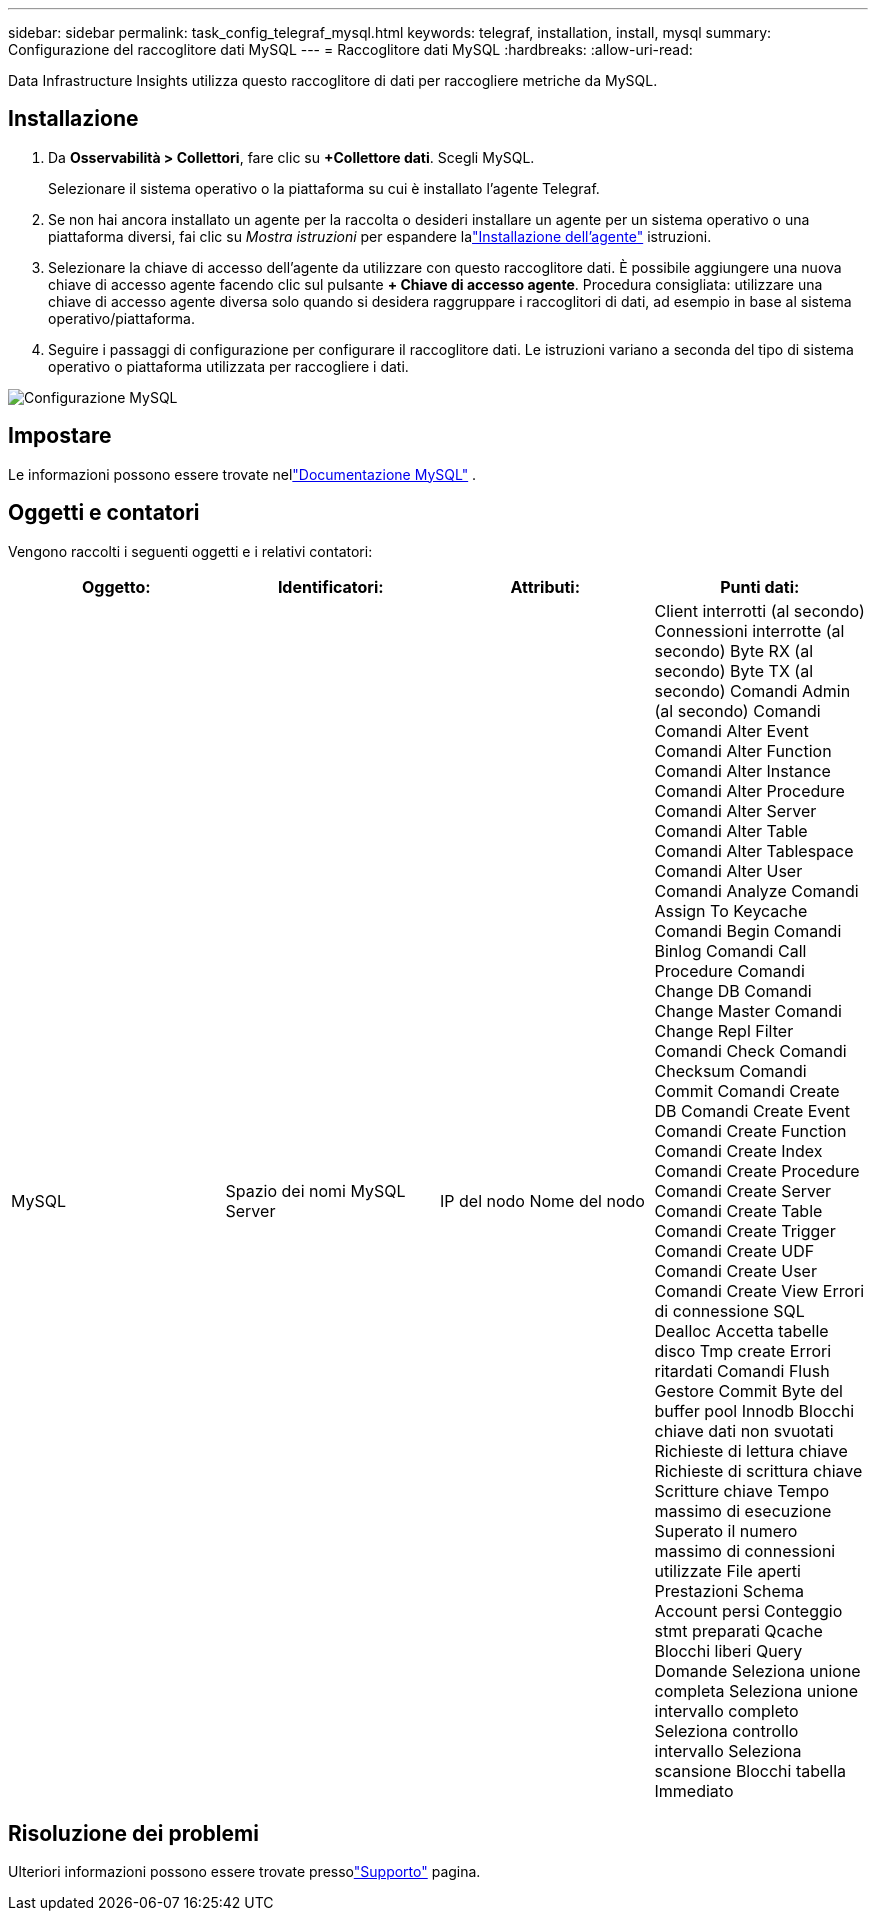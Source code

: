 ---
sidebar: sidebar 
permalink: task_config_telegraf_mysql.html 
keywords: telegraf, installation, install, mysql 
summary: Configurazione del raccoglitore dati MySQL 
---
= Raccoglitore dati MySQL
:hardbreaks:
:allow-uri-read: 


[role="lead"]
Data Infrastructure Insights utilizza questo raccoglitore di dati per raccogliere metriche da MySQL.



== Installazione

. Da *Osservabilità > Collettori*, fare clic su *+Collettore dati*.  Scegli MySQL.
+
Selezionare il sistema operativo o la piattaforma su cui è installato l'agente Telegraf.

. Se non hai ancora installato un agente per la raccolta o desideri installare un agente per un sistema operativo o una piattaforma diversi, fai clic su _Mostra istruzioni_ per espandere lalink:task_config_telegraf_agent.html["Installazione dell'agente"] istruzioni.
. Selezionare la chiave di accesso dell'agente da utilizzare con questo raccoglitore dati.  È possibile aggiungere una nuova chiave di accesso agente facendo clic sul pulsante *+ Chiave di accesso agente*.  Procedura consigliata: utilizzare una chiave di accesso agente diversa solo quando si desidera raggruppare i raccoglitori di dati, ad esempio in base al sistema operativo/piattaforma.
. Seguire i passaggi di configurazione per configurare il raccoglitore dati.  Le istruzioni variano a seconda del tipo di sistema operativo o piattaforma utilizzata per raccogliere i dati.


image:MySQLDCConfigWindows.png["Configurazione MySQL"]



== Impostare

Le informazioni possono essere trovate nellink:https://dev.mysql.com/doc/["Documentazione MySQL"] .



== Oggetti e contatori

Vengono raccolti i seguenti oggetti e i relativi contatori:

[cols="<.<,<.<,<.<,<.<"]
|===
| Oggetto: | Identificatori: | Attributi: | Punti dati: 


| MySQL | Spazio dei nomi MySQL Server | IP del nodo Nome del nodo | Client interrotti (al secondo) Connessioni interrotte (al secondo) Byte RX (al secondo) Byte TX (al secondo) Comandi Admin (al secondo) Comandi Comandi Alter Event Comandi Alter Function Comandi Alter Instance Comandi Alter Procedure Comandi Alter Server Comandi Alter Table Comandi Alter Tablespace Comandi Alter User Comandi Analyze Comandi Assign To Keycache Comandi Begin Comandi Binlog Comandi Call Procedure Comandi Change DB Comandi Change Master Comandi Change Repl Filter Comandi Check Comandi Checksum Comandi Commit Comandi Create DB Comandi Create Event Comandi Create Function Comandi Create Index Comandi Create Procedure Comandi Create Server Comandi Create Table Comandi Create Trigger Comandi Create UDF Comandi Create User Comandi Create View Errori di connessione SQL Dealloc Accetta tabelle disco Tmp create Errori ritardati Comandi Flush Gestore Commit Byte del buffer pool Innodb Blocchi chiave dati non svuotati Richieste di lettura chiave Richieste di scrittura chiave Scritture chiave Tempo massimo di esecuzione Superato il numero massimo di connessioni utilizzate File aperti Prestazioni Schema Account persi Conteggio stmt preparati Qcache Blocchi liberi Query Domande Seleziona unione completa Seleziona unione intervallo completo Seleziona controllo intervallo Seleziona scansione Blocchi tabella Immediato 
|===


== Risoluzione dei problemi

Ulteriori informazioni possono essere trovate pressolink:concept_requesting_support.html["Supporto"] pagina.
